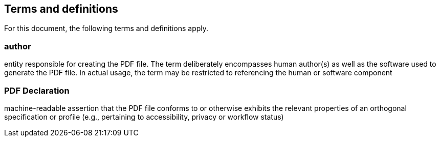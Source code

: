 == Terms and definitions

For this document, the following terms and definitions apply.

=== author

entity responsible for creating the PDF file. The term deliberately encompasses human author(s) as well as the software used to generate the PDF file. In actual usage, the term may be restricted to referencing the human or software component

=== PDF Declaration

machine-readable assertion that the PDF file conforms to or otherwise exhibits the relevant properties of an orthogonal specification or profile (e.g., pertaining to accessibility, privacy or workflow status)
